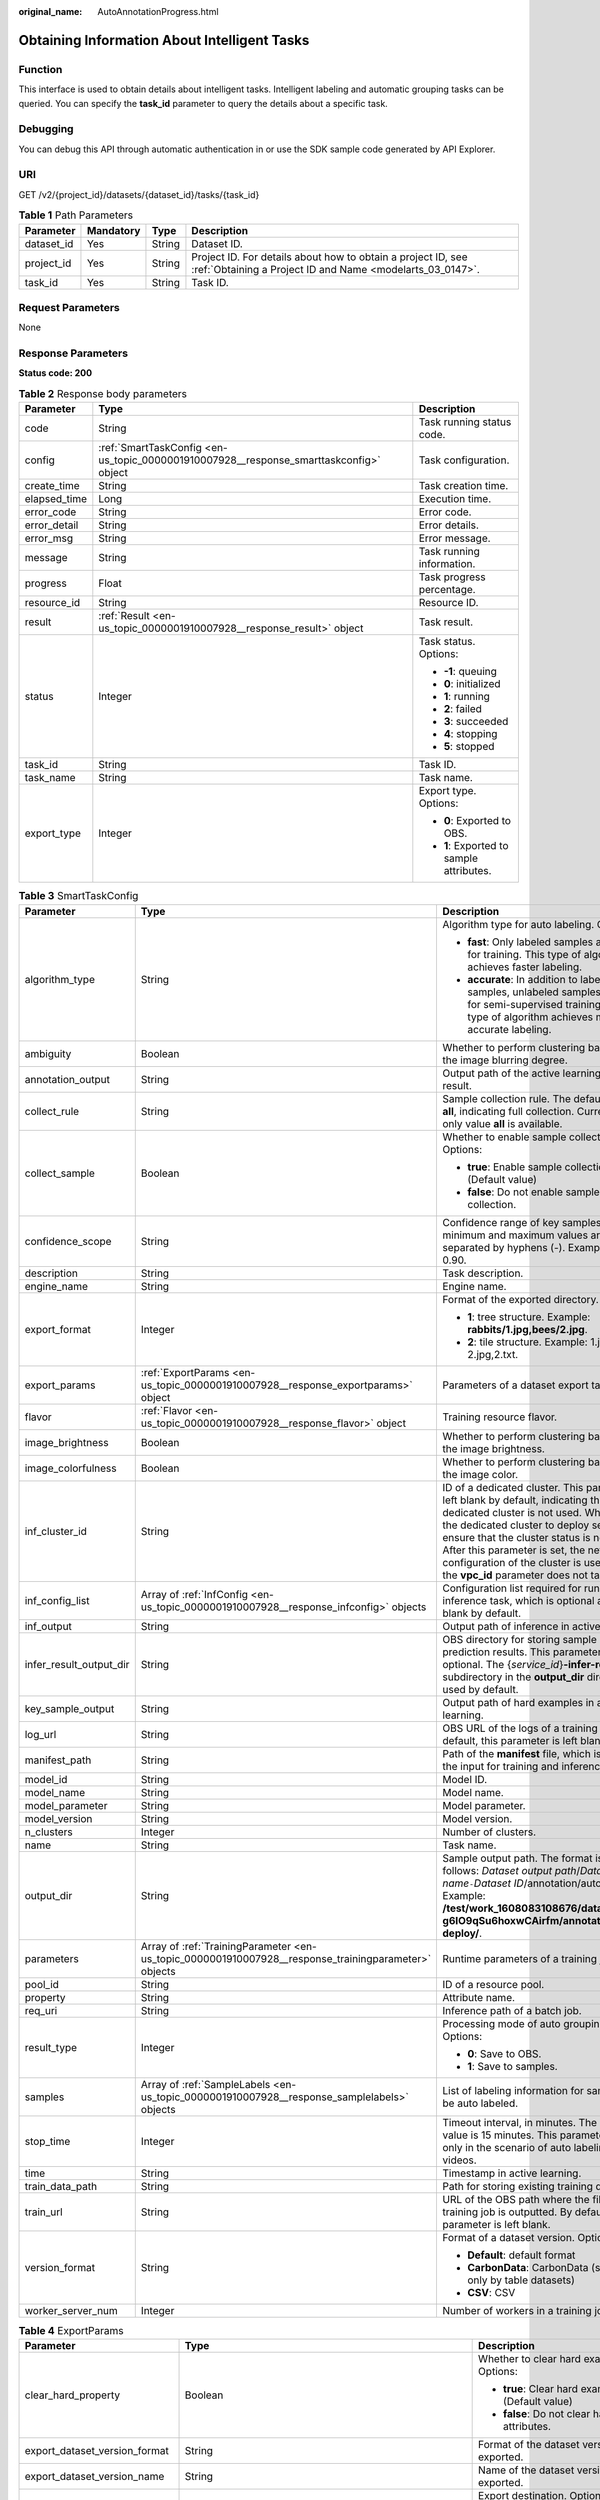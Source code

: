 :original_name: AutoAnnotationProgress.html

.. _AutoAnnotationProgress:

Obtaining Information About Intelligent Tasks
=============================================

Function
--------

This interface is used to obtain details about intelligent tasks. Intelligent labeling and automatic grouping tasks can be queried. You can specify the **task_id** parameter to query the details about a specific task.

Debugging
---------

You can debug this API through automatic authentication in or use the SDK sample code generated by API Explorer.

URI
---

GET /v2/{project_id}/datasets/{dataset_id}/tasks/{task_id}

.. table:: **Table 1** Path Parameters

   +------------+-----------+--------+---------------------------------------------------------------------------------------------------------------------------+
   | Parameter  | Mandatory | Type   | Description                                                                                                               |
   +============+===========+========+===========================================================================================================================+
   | dataset_id | Yes       | String | Dataset ID.                                                                                                               |
   +------------+-----------+--------+---------------------------------------------------------------------------------------------------------------------------+
   | project_id | Yes       | String | Project ID. For details about how to obtain a project ID, see :ref:`Obtaining a Project ID and Name <modelarts_03_0147>`. |
   +------------+-----------+--------+---------------------------------------------------------------------------------------------------------------------------+
   | task_id    | Yes       | String | Task ID.                                                                                                                  |
   +------------+-----------+--------+---------------------------------------------------------------------------------------------------------------------------+

Request Parameters
------------------

None

Response Parameters
-------------------

**Status code: 200**

.. table:: **Table 2** Response body parameters

   +-----------------------+----------------------------------------------------------------------------------------+------------------------------------------+
   | Parameter             | Type                                                                                   | Description                              |
   +=======================+========================================================================================+==========================================+
   | code                  | String                                                                                 | Task running status code.                |
   +-----------------------+----------------------------------------------------------------------------------------+------------------------------------------+
   | config                | :ref:`SmartTaskConfig <en-us_topic_0000001910007928__response_smarttaskconfig>` object | Task configuration.                      |
   +-----------------------+----------------------------------------------------------------------------------------+------------------------------------------+
   | create_time           | String                                                                                 | Task creation time.                      |
   +-----------------------+----------------------------------------------------------------------------------------+------------------------------------------+
   | elapsed_time          | Long                                                                                   | Execution time.                          |
   +-----------------------+----------------------------------------------------------------------------------------+------------------------------------------+
   | error_code            | String                                                                                 | Error code.                              |
   +-----------------------+----------------------------------------------------------------------------------------+------------------------------------------+
   | error_detail          | String                                                                                 | Error details.                           |
   +-----------------------+----------------------------------------------------------------------------------------+------------------------------------------+
   | error_msg             | String                                                                                 | Error message.                           |
   +-----------------------+----------------------------------------------------------------------------------------+------------------------------------------+
   | message               | String                                                                                 | Task running information.                |
   +-----------------------+----------------------------------------------------------------------------------------+------------------------------------------+
   | progress              | Float                                                                                  | Task progress percentage.                |
   +-----------------------+----------------------------------------------------------------------------------------+------------------------------------------+
   | resource_id           | String                                                                                 | Resource ID.                             |
   +-----------------------+----------------------------------------------------------------------------------------+------------------------------------------+
   | result                | :ref:`Result <en-us_topic_0000001910007928__response_result>` object                   | Task result.                             |
   +-----------------------+----------------------------------------------------------------------------------------+------------------------------------------+
   | status                | Integer                                                                                | Task status. Options:                    |
   |                       |                                                                                        |                                          |
   |                       |                                                                                        | -  **-1**: queuing                       |
   |                       |                                                                                        |                                          |
   |                       |                                                                                        | -  **0**: initialized                    |
   |                       |                                                                                        |                                          |
   |                       |                                                                                        | -  **1**: running                        |
   |                       |                                                                                        |                                          |
   |                       |                                                                                        | -  **2**: failed                         |
   |                       |                                                                                        |                                          |
   |                       |                                                                                        | -  **3**: succeeded                      |
   |                       |                                                                                        |                                          |
   |                       |                                                                                        | -  **4**: stopping                       |
   |                       |                                                                                        |                                          |
   |                       |                                                                                        | -  **5**: stopped                        |
   +-----------------------+----------------------------------------------------------------------------------------+------------------------------------------+
   | task_id               | String                                                                                 | Task ID.                                 |
   +-----------------------+----------------------------------------------------------------------------------------+------------------------------------------+
   | task_name             | String                                                                                 | Task name.                               |
   +-----------------------+----------------------------------------------------------------------------------------+------------------------------------------+
   | export_type           | Integer                                                                                | Export type. Options:                    |
   |                       |                                                                                        |                                          |
   |                       |                                                                                        | -  **0**: Exported to OBS.               |
   |                       |                                                                                        |                                          |
   |                       |                                                                                        | -  **1**: Exported to sample attributes. |
   +-----------------------+----------------------------------------------------------------------------------------+------------------------------------------+

.. _en-us_topic_0000001910007928__response_smarttaskconfig:

.. table:: **Table 3** SmartTaskConfig

   +-------------------------+------------------------------------------------------------------------------------------------------+-------------------------------------------------------------------------------------------------------------------------------------------------------------------------------------------------------------------------------------------------------------------------------------------------------------------------------------------------------+
   | Parameter               | Type                                                                                                 | Description                                                                                                                                                                                                                                                                                                                                           |
   +=========================+======================================================================================================+=======================================================================================================================================================================================================================================================================================================================================================+
   | algorithm_type          | String                                                                                               | Algorithm type for auto labeling. Options:                                                                                                                                                                                                                                                                                                            |
   |                         |                                                                                                      |                                                                                                                                                                                                                                                                                                                                                       |
   |                         |                                                                                                      | -  **fast**: Only labeled samples are used for training. This type of algorithm achieves faster labeling.                                                                                                                                                                                                                                             |
   |                         |                                                                                                      |                                                                                                                                                                                                                                                                                                                                                       |
   |                         |                                                                                                      | -  **accurate**: In addition to labeled samples, unlabeled samples are used for semi-supervised training. This type of algorithm achieves more accurate labeling.                                                                                                                                                                                     |
   +-------------------------+------------------------------------------------------------------------------------------------------+-------------------------------------------------------------------------------------------------------------------------------------------------------------------------------------------------------------------------------------------------------------------------------------------------------------------------------------------------------+
   | ambiguity               | Boolean                                                                                              | Whether to perform clustering based on the image blurring degree.                                                                                                                                                                                                                                                                                     |
   +-------------------------+------------------------------------------------------------------------------------------------------+-------------------------------------------------------------------------------------------------------------------------------------------------------------------------------------------------------------------------------------------------------------------------------------------------------------------------------------------------------+
   | annotation_output       | String                                                                                               | Output path of the active learning labeling result.                                                                                                                                                                                                                                                                                                   |
   +-------------------------+------------------------------------------------------------------------------------------------------+-------------------------------------------------------------------------------------------------------------------------------------------------------------------------------------------------------------------------------------------------------------------------------------------------------------------------------------------------------+
   | collect_rule            | String                                                                                               | Sample collection rule. The default value is **all**, indicating full collection. Currently, only value **all** is available.                                                                                                                                                                                                                         |
   +-------------------------+------------------------------------------------------------------------------------------------------+-------------------------------------------------------------------------------------------------------------------------------------------------------------------------------------------------------------------------------------------------------------------------------------------------------------------------------------------------------+
   | collect_sample          | Boolean                                                                                              | Whether to enable sample collection. Options:                                                                                                                                                                                                                                                                                                         |
   |                         |                                                                                                      |                                                                                                                                                                                                                                                                                                                                                       |
   |                         |                                                                                                      | -  **true**: Enable sample collection. (Default value)                                                                                                                                                                                                                                                                                                |
   |                         |                                                                                                      |                                                                                                                                                                                                                                                                                                                                                       |
   |                         |                                                                                                      | -  **false**: Do not enable sample collection.                                                                                                                                                                                                                                                                                                        |
   +-------------------------+------------------------------------------------------------------------------------------------------+-------------------------------------------------------------------------------------------------------------------------------------------------------------------------------------------------------------------------------------------------------------------------------------------------------------------------------------------------------+
   | confidence_scope        | String                                                                                               | Confidence range of key samples. The minimum and maximum values are separated by hyphens (-). Example: 0.10-0.90.                                                                                                                                                                                                                                     |
   +-------------------------+------------------------------------------------------------------------------------------------------+-------------------------------------------------------------------------------------------------------------------------------------------------------------------------------------------------------------------------------------------------------------------------------------------------------------------------------------------------------+
   | description             | String                                                                                               | Task description.                                                                                                                                                                                                                                                                                                                                     |
   +-------------------------+------------------------------------------------------------------------------------------------------+-------------------------------------------------------------------------------------------------------------------------------------------------------------------------------------------------------------------------------------------------------------------------------------------------------------------------------------------------------+
   | engine_name             | String                                                                                               | Engine name.                                                                                                                                                                                                                                                                                                                                          |
   +-------------------------+------------------------------------------------------------------------------------------------------+-------------------------------------------------------------------------------------------------------------------------------------------------------------------------------------------------------------------------------------------------------------------------------------------------------------------------------------------------------+
   | export_format           | Integer                                                                                              | Format of the exported directory. Options:                                                                                                                                                                                                                                                                                                            |
   |                         |                                                                                                      |                                                                                                                                                                                                                                                                                                                                                       |
   |                         |                                                                                                      | -  **1**: tree structure. Example: **rabbits/1.jpg,bees/2.jpg**.                                                                                                                                                                                                                                                                                      |
   |                         |                                                                                                      |                                                                                                                                                                                                                                                                                                                                                       |
   |                         |                                                                                                      | -  **2**: tile structure. Example: 1.jpg, 1.txt; 2.jpg,2.txt.                                                                                                                                                                                                                                                                                         |
   +-------------------------+------------------------------------------------------------------------------------------------------+-------------------------------------------------------------------------------------------------------------------------------------------------------------------------------------------------------------------------------------------------------------------------------------------------------------------------------------------------------+
   | export_params           | :ref:`ExportParams <en-us_topic_0000001910007928__response_exportparams>` object                     | Parameters of a dataset export task.                                                                                                                                                                                                                                                                                                                  |
   +-------------------------+------------------------------------------------------------------------------------------------------+-------------------------------------------------------------------------------------------------------------------------------------------------------------------------------------------------------------------------------------------------------------------------------------------------------------------------------------------------------+
   | flavor                  | :ref:`Flavor <en-us_topic_0000001910007928__response_flavor>` object                                 | Training resource flavor.                                                                                                                                                                                                                                                                                                                             |
   +-------------------------+------------------------------------------------------------------------------------------------------+-------------------------------------------------------------------------------------------------------------------------------------------------------------------------------------------------------------------------------------------------------------------------------------------------------------------------------------------------------+
   | image_brightness        | Boolean                                                                                              | Whether to perform clustering based on the image brightness.                                                                                                                                                                                                                                                                                          |
   +-------------------------+------------------------------------------------------------------------------------------------------+-------------------------------------------------------------------------------------------------------------------------------------------------------------------------------------------------------------------------------------------------------------------------------------------------------------------------------------------------------+
   | image_colorfulness      | Boolean                                                                                              | Whether to perform clustering based on the image color.                                                                                                                                                                                                                                                                                               |
   +-------------------------+------------------------------------------------------------------------------------------------------+-------------------------------------------------------------------------------------------------------------------------------------------------------------------------------------------------------------------------------------------------------------------------------------------------------------------------------------------------------+
   | inf_cluster_id          | String                                                                                               | ID of a dedicated cluster. This parameter is left blank by default, indicating that a dedicated cluster is not used. When using the dedicated cluster to deploy services, ensure that the cluster status is normal. After this parameter is set, the network configuration of the cluster is used, and the **vpc_id** parameter does not take effect. |
   +-------------------------+------------------------------------------------------------------------------------------------------+-------------------------------------------------------------------------------------------------------------------------------------------------------------------------------------------------------------------------------------------------------------------------------------------------------------------------------------------------------+
   | inf_config_list         | Array of :ref:`InfConfig <en-us_topic_0000001910007928__response_infconfig>` objects                 | Configuration list required for running an inference task, which is optional and left blank by default.                                                                                                                                                                                                                                               |
   +-------------------------+------------------------------------------------------------------------------------------------------+-------------------------------------------------------------------------------------------------------------------------------------------------------------------------------------------------------------------------------------------------------------------------------------------------------------------------------------------------------+
   | inf_output              | String                                                                                               | Output path of inference in active learning.                                                                                                                                                                                                                                                                                                          |
   +-------------------------+------------------------------------------------------------------------------------------------------+-------------------------------------------------------------------------------------------------------------------------------------------------------------------------------------------------------------------------------------------------------------------------------------------------------------------------------------------------------+
   | infer_result_output_dir | String                                                                                               | OBS directory for storing sample prediction results. This parameter is optional. The {*service_id*}\ **-infer-result** subdirectory in the **output_dir** directory is used by default.                                                                                                                                                               |
   +-------------------------+------------------------------------------------------------------------------------------------------+-------------------------------------------------------------------------------------------------------------------------------------------------------------------------------------------------------------------------------------------------------------------------------------------------------------------------------------------------------+
   | key_sample_output       | String                                                                                               | Output path of hard examples in active learning.                                                                                                                                                                                                                                                                                                      |
   +-------------------------+------------------------------------------------------------------------------------------------------+-------------------------------------------------------------------------------------------------------------------------------------------------------------------------------------------------------------------------------------------------------------------------------------------------------------------------------------------------------+
   | log_url                 | String                                                                                               | OBS URL of the logs of a training job. By default, this parameter is left blank.                                                                                                                                                                                                                                                                      |
   +-------------------------+------------------------------------------------------------------------------------------------------+-------------------------------------------------------------------------------------------------------------------------------------------------------------------------------------------------------------------------------------------------------------------------------------------------------------------------------------------------------+
   | manifest_path           | String                                                                                               | Path of the **manifest** file, which is used as the input for training and inference.                                                                                                                                                                                                                                                                 |
   +-------------------------+------------------------------------------------------------------------------------------------------+-------------------------------------------------------------------------------------------------------------------------------------------------------------------------------------------------------------------------------------------------------------------------------------------------------------------------------------------------------+
   | model_id                | String                                                                                               | Model ID.                                                                                                                                                                                                                                                                                                                                             |
   +-------------------------+------------------------------------------------------------------------------------------------------+-------------------------------------------------------------------------------------------------------------------------------------------------------------------------------------------------------------------------------------------------------------------------------------------------------------------------------------------------------+
   | model_name              | String                                                                                               | Model name.                                                                                                                                                                                                                                                                                                                                           |
   +-------------------------+------------------------------------------------------------------------------------------------------+-------------------------------------------------------------------------------------------------------------------------------------------------------------------------------------------------------------------------------------------------------------------------------------------------------------------------------------------------------+
   | model_parameter         | String                                                                                               | Model parameter.                                                                                                                                                                                                                                                                                                                                      |
   +-------------------------+------------------------------------------------------------------------------------------------------+-------------------------------------------------------------------------------------------------------------------------------------------------------------------------------------------------------------------------------------------------------------------------------------------------------------------------------------------------------+
   | model_version           | String                                                                                               | Model version.                                                                                                                                                                                                                                                                                                                                        |
   +-------------------------+------------------------------------------------------------------------------------------------------+-------------------------------------------------------------------------------------------------------------------------------------------------------------------------------------------------------------------------------------------------------------------------------------------------------------------------------------------------------+
   | n_clusters              | Integer                                                                                              | Number of clusters.                                                                                                                                                                                                                                                                                                                                   |
   +-------------------------+------------------------------------------------------------------------------------------------------+-------------------------------------------------------------------------------------------------------------------------------------------------------------------------------------------------------------------------------------------------------------------------------------------------------------------------------------------------------+
   | name                    | String                                                                                               | Task name.                                                                                                                                                                                                                                                                                                                                            |
   +-------------------------+------------------------------------------------------------------------------------------------------+-------------------------------------------------------------------------------------------------------------------------------------------------------------------------------------------------------------------------------------------------------------------------------------------------------------------------------------------------------+
   | output_dir              | String                                                                                               | Sample output path. The format is as follows: *Dataset output path*/*Dataset name*\ ``-``\ *Dataset ID*/annotation/auto-deploy/. Example: **/test/work_1608083108676/dataset123-g6IO9qSu6hoxwCAirfm/annotation/auto-deploy/**.                                                                                                                        |
   +-------------------------+------------------------------------------------------------------------------------------------------+-------------------------------------------------------------------------------------------------------------------------------------------------------------------------------------------------------------------------------------------------------------------------------------------------------------------------------------------------------+
   | parameters              | Array of :ref:`TrainingParameter <en-us_topic_0000001910007928__response_trainingparameter>` objects | Runtime parameters of a training job                                                                                                                                                                                                                                                                                                                  |
   +-------------------------+------------------------------------------------------------------------------------------------------+-------------------------------------------------------------------------------------------------------------------------------------------------------------------------------------------------------------------------------------------------------------------------------------------------------------------------------------------------------+
   | pool_id                 | String                                                                                               | ID of a resource pool.                                                                                                                                                                                                                                                                                                                                |
   +-------------------------+------------------------------------------------------------------------------------------------------+-------------------------------------------------------------------------------------------------------------------------------------------------------------------------------------------------------------------------------------------------------------------------------------------------------------------------------------------------------+
   | property                | String                                                                                               | Attribute name.                                                                                                                                                                                                                                                                                                                                       |
   +-------------------------+------------------------------------------------------------------------------------------------------+-------------------------------------------------------------------------------------------------------------------------------------------------------------------------------------------------------------------------------------------------------------------------------------------------------------------------------------------------------+
   | req_uri                 | String                                                                                               | Inference path of a batch job.                                                                                                                                                                                                                                                                                                                        |
   +-------------------------+------------------------------------------------------------------------------------------------------+-------------------------------------------------------------------------------------------------------------------------------------------------------------------------------------------------------------------------------------------------------------------------------------------------------------------------------------------------------+
   | result_type             | Integer                                                                                              | Processing mode of auto grouping results. Options:                                                                                                                                                                                                                                                                                                    |
   |                         |                                                                                                      |                                                                                                                                                                                                                                                                                                                                                       |
   |                         |                                                                                                      | -  **0**: Save to OBS.                                                                                                                                                                                                                                                                                                                                |
   |                         |                                                                                                      |                                                                                                                                                                                                                                                                                                                                                       |
   |                         |                                                                                                      | -  **1**: Save to samples.                                                                                                                                                                                                                                                                                                                            |
   +-------------------------+------------------------------------------------------------------------------------------------------+-------------------------------------------------------------------------------------------------------------------------------------------------------------------------------------------------------------------------------------------------------------------------------------------------------------------------------------------------------+
   | samples                 | Array of :ref:`SampleLabels <en-us_topic_0000001910007928__response_samplelabels>` objects           | List of labeling information for samples to be auto labeled.                                                                                                                                                                                                                                                                                          |
   +-------------------------+------------------------------------------------------------------------------------------------------+-------------------------------------------------------------------------------------------------------------------------------------------------------------------------------------------------------------------------------------------------------------------------------------------------------------------------------------------------------+
   | stop_time               | Integer                                                                                              | Timeout interval, in minutes. The default value is 15 minutes. This parameter is used only in the scenario of auto labeling for videos.                                                                                                                                                                                                               |
   +-------------------------+------------------------------------------------------------------------------------------------------+-------------------------------------------------------------------------------------------------------------------------------------------------------------------------------------------------------------------------------------------------------------------------------------------------------------------------------------------------------+
   | time                    | String                                                                                               | Timestamp in active learning.                                                                                                                                                                                                                                                                                                                         |
   +-------------------------+------------------------------------------------------------------------------------------------------+-------------------------------------------------------------------------------------------------------------------------------------------------------------------------------------------------------------------------------------------------------------------------------------------------------------------------------------------------------+
   | train_data_path         | String                                                                                               | Path for storing existing training datasets.                                                                                                                                                                                                                                                                                                          |
   +-------------------------+------------------------------------------------------------------------------------------------------+-------------------------------------------------------------------------------------------------------------------------------------------------------------------------------------------------------------------------------------------------------------------------------------------------------------------------------------------------------+
   | train_url               | String                                                                                               | URL of the OBS path where the file of a training job is outputted. By default, this parameter is left blank.                                                                                                                                                                                                                                          |
   +-------------------------+------------------------------------------------------------------------------------------------------+-------------------------------------------------------------------------------------------------------------------------------------------------------------------------------------------------------------------------------------------------------------------------------------------------------------------------------------------------------+
   | version_format          | String                                                                                               | Format of a dataset version. Options:                                                                                                                                                                                                                                                                                                                 |
   |                         |                                                                                                      |                                                                                                                                                                                                                                                                                                                                                       |
   |                         |                                                                                                      | -  **Default**: default format                                                                                                                                                                                                                                                                                                                        |
   |                         |                                                                                                      |                                                                                                                                                                                                                                                                                                                                                       |
   |                         |                                                                                                      | -  **CarbonData**: CarbonData (supported only by table datasets)                                                                                                                                                                                                                                                                                      |
   |                         |                                                                                                      |                                                                                                                                                                                                                                                                                                                                                       |
   |                         |                                                                                                      | -  **CSV**: CSV                                                                                                                                                                                                                                                                                                                                       |
   +-------------------------+------------------------------------------------------------------------------------------------------+-------------------------------------------------------------------------------------------------------------------------------------------------------------------------------------------------------------------------------------------------------------------------------------------------------------------------------------------------------+
   | worker_server_num       | Integer                                                                                              | Number of workers in a training job.                                                                                                                                                                                                                                                                                                                  |
   +-------------------------+------------------------------------------------------------------------------------------------------+-------------------------------------------------------------------------------------------------------------------------------------------------------------------------------------------------------------------------------------------------------------------------------------------------------------------------------------------------------+

.. _en-us_topic_0000001910007928__response_exportparams:

.. table:: **Table 4** ExportParams

   +-------------------------------+--------------------------------------------------------------------------------------------------+----------------------------------------------------------------------------------------------------------------------------------------------------------------------------+
   | Parameter                     | Type                                                                                             | Description                                                                                                                                                                |
   +===============================+==================================================================================================+============================================================================================================================================================================+
   | clear_hard_property           | Boolean                                                                                          | Whether to clear hard example attributes. Options:                                                                                                                         |
   |                               |                                                                                                  |                                                                                                                                                                            |
   |                               |                                                                                                  | -  **true**: Clear hard example attributes. (Default value)                                                                                                                |
   |                               |                                                                                                  |                                                                                                                                                                            |
   |                               |                                                                                                  | -  **false**: Do not clear hard example attributes.                                                                                                                        |
   +-------------------------------+--------------------------------------------------------------------------------------------------+----------------------------------------------------------------------------------------------------------------------------------------------------------------------------+
   | export_dataset_version_format | String                                                                                           | Format of the dataset version to which data is exported.                                                                                                                   |
   +-------------------------------+--------------------------------------------------------------------------------------------------+----------------------------------------------------------------------------------------------------------------------------------------------------------------------------+
   | export_dataset_version_name   | String                                                                                           | Name of the dataset version to which data is exported.                                                                                                                     |
   +-------------------------------+--------------------------------------------------------------------------------------------------+----------------------------------------------------------------------------------------------------------------------------------------------------------------------------+
   | export_dest                   | String                                                                                           | Export destination. Options:                                                                                                                                               |
   |                               |                                                                                                  |                                                                                                                                                                            |
   |                               |                                                                                                  | -  **DIR**: Export data to OBS. (Default value)                                                                                                                            |
   |                               |                                                                                                  |                                                                                                                                                                            |
   |                               |                                                                                                  | -  **NEW_DATASET**: Export data to a new dataset.                                                                                                                          |
   +-------------------------------+--------------------------------------------------------------------------------------------------+----------------------------------------------------------------------------------------------------------------------------------------------------------------------------+
   | export_new_dataset_name       | String                                                                                           | Name of the new dataset to which data is exported.                                                                                                                         |
   +-------------------------------+--------------------------------------------------------------------------------------------------+----------------------------------------------------------------------------------------------------------------------------------------------------------------------------+
   | export_new_dataset_work_path  | String                                                                                           | Working directory of the new dataset to which data is exported.                                                                                                            |
   +-------------------------------+--------------------------------------------------------------------------------------------------+----------------------------------------------------------------------------------------------------------------------------------------------------------------------------+
   | ratio_sample_usage            | Boolean                                                                                          | Whether to randomly allocate the training set and validation set based on the specified ratio. Options:                                                                    |
   |                               |                                                                                                  |                                                                                                                                                                            |
   |                               |                                                                                                  | -  **true**: Allocate the training set and validation set.                                                                                                                 |
   |                               |                                                                                                  |                                                                                                                                                                            |
   |                               |                                                                                                  | -  **false**: Do not allocate the training set and validation set. (Default value)                                                                                         |
   +-------------------------------+--------------------------------------------------------------------------------------------------+----------------------------------------------------------------------------------------------------------------------------------------------------------------------------+
   | sample_state                  | String                                                                                           | Sample status. Options:                                                                                                                                                    |
   |                               |                                                                                                  |                                                                                                                                                                            |
   |                               |                                                                                                  | -  \__ALL__: labeled                                                                                                                                                       |
   |                               |                                                                                                  |                                                                                                                                                                            |
   |                               |                                                                                                  | -  \__NONE__: unlabeled                                                                                                                                                    |
   |                               |                                                                                                  |                                                                                                                                                                            |
   |                               |                                                                                                  | -  \__UNCHECK__: to be checked                                                                                                                                             |
   |                               |                                                                                                  |                                                                                                                                                                            |
   |                               |                                                                                                  | -  \__ACCEPTED__: accepted                                                                                                                                                 |
   |                               |                                                                                                  |                                                                                                                                                                            |
   |                               |                                                                                                  | -  \__REJECTED__: rejected                                                                                                                                                 |
   |                               |                                                                                                  |                                                                                                                                                                            |
   |                               |                                                                                                  | -  \__UNREVIEWED__: to be reviewed                                                                                                                                         |
   |                               |                                                                                                  |                                                                                                                                                                            |
   |                               |                                                                                                  | -  \__REVIEWED__: reviewed                                                                                                                                                 |
   |                               |                                                                                                  |                                                                                                                                                                            |
   |                               |                                                                                                  | -  \__WORKFORCE_SAMPLED__: reviewed data sampled                                                                                                                           |
   |                               |                                                                                                  |                                                                                                                                                                            |
   |                               |                                                                                                  | -  \__WORKFORCE_SAMPLED_UNCHECK__: samples to be checked                                                                                                                   |
   |                               |                                                                                                  |                                                                                                                                                                            |
   |                               |                                                                                                  | -  \__WORKFORCE_SAMPLED_CHECKED__: samples checked                                                                                                                         |
   |                               |                                                                                                  |                                                                                                                                                                            |
   |                               |                                                                                                  | -  \__WORKFORCE_SAMPLED_ACCEPTED__: samples accepted                                                                                                                       |
   |                               |                                                                                                  |                                                                                                                                                                            |
   |                               |                                                                                                  | -  \__WORKFORCE_SAMPLED_REJECTED__: samples rejected                                                                                                                       |
   |                               |                                                                                                  |                                                                                                                                                                            |
   |                               |                                                                                                  | -  \__AUTO_ANNOTATION__: to be checked                                                                                                                                     |
   +-------------------------------+--------------------------------------------------------------------------------------------------+----------------------------------------------------------------------------------------------------------------------------------------------------------------------------+
   | samples                       | Array of strings                                                                                 | ID list of exported samples.                                                                                                                                               |
   +-------------------------------+--------------------------------------------------------------------------------------------------+----------------------------------------------------------------------------------------------------------------------------------------------------------------------------+
   | search_conditions             | Array of :ref:`SearchCondition <en-us_topic_0000001910007928__response_searchcondition>` objects | Exported search conditions. The relationship between multiple search conditions is OR.                                                                                     |
   +-------------------------------+--------------------------------------------------------------------------------------------------+----------------------------------------------------------------------------------------------------------------------------------------------------------------------------+
   | train_sample_ratio            | String                                                                                           | Split ratio of training set and verification set during specified version release. The default value is **1.00**, indicating that all released versions are training sets. |
   +-------------------------------+--------------------------------------------------------------------------------------------------+----------------------------------------------------------------------------------------------------------------------------------------------------------------------------+

.. _en-us_topic_0000001910007928__response_searchcondition:

.. table:: **Table 5** SearchCondition

   +-----------------------+----------------------------------------------------------------------------------+------------------------------------------------------------------------------------------------------------------------------------------------------------------------------------------------------------------------------------------------------------------+
   | Parameter             | Type                                                                             | Description                                                                                                                                                                                                                                                      |
   +=======================+==================================================================================+==================================================================================================================================================================================================================================================================+
   | coefficient           | String                                                                           | Filter by coefficient of difficulty.                                                                                                                                                                                                                             |
   +-----------------------+----------------------------------------------------------------------------------+------------------------------------------------------------------------------------------------------------------------------------------------------------------------------------------------------------------------------------------------------------------+
   | frame_in_video        | Integer                                                                          | A frame in the video.                                                                                                                                                                                                                                            |
   +-----------------------+----------------------------------------------------------------------------------+------------------------------------------------------------------------------------------------------------------------------------------------------------------------------------------------------------------------------------------------------------------+
   | hard                  | String                                                                           | Whether a sample is a hard sample. Options:                                                                                                                                                                                                                      |
   |                       |                                                                                  |                                                                                                                                                                                                                                                                  |
   |                       |                                                                                  | -  **0**: non-hard sample                                                                                                                                                                                                                                        |
   |                       |                                                                                  |                                                                                                                                                                                                                                                                  |
   |                       |                                                                                  | -  **1**: hard sample                                                                                                                                                                                                                                            |
   +-----------------------+----------------------------------------------------------------------------------+------------------------------------------------------------------------------------------------------------------------------------------------------------------------------------------------------------------------------------------------------------------+
   | import_origin         | String                                                                           | Filter by data source.                                                                                                                                                                                                                                           |
   +-----------------------+----------------------------------------------------------------------------------+------------------------------------------------------------------------------------------------------------------------------------------------------------------------------------------------------------------------------------------------------------------+
   | kvp                   | String                                                                           | CT dosage, filtered by dosage.                                                                                                                                                                                                                                   |
   +-----------------------+----------------------------------------------------------------------------------+------------------------------------------------------------------------------------------------------------------------------------------------------------------------------------------------------------------------------------------------------------------+
   | label_list            | :ref:`SearchLabels <en-us_topic_0000001910007928__response_searchlabels>` object | Label search criteria.                                                                                                                                                                                                                                           |
   +-----------------------+----------------------------------------------------------------------------------+------------------------------------------------------------------------------------------------------------------------------------------------------------------------------------------------------------------------------------------------------------------+
   | labeler               | String                                                                           | Labeler.                                                                                                                                                                                                                                                         |
   +-----------------------+----------------------------------------------------------------------------------+------------------------------------------------------------------------------------------------------------------------------------------------------------------------------------------------------------------------------------------------------------------+
   | metadata              | :ref:`SearchProp <en-us_topic_0000001910007928__response_searchprop>` object     | Search by sample attribute.                                                                                                                                                                                                                                      |
   +-----------------------+----------------------------------------------------------------------------------+------------------------------------------------------------------------------------------------------------------------------------------------------------------------------------------------------------------------------------------------------------------+
   | parent_sample_id      | String                                                                           | Parent sample ID.                                                                                                                                                                                                                                                |
   +-----------------------+----------------------------------------------------------------------------------+------------------------------------------------------------------------------------------------------------------------------------------------------------------------------------------------------------------------------------------------------------------+
   | sample_dir            | String                                                                           | Directory where data samples are stored (the directory must end with a slash (/)). Only samples in the specified directory are searched for. Recursive search of directories is not supported.                                                                   |
   +-----------------------+----------------------------------------------------------------------------------+------------------------------------------------------------------------------------------------------------------------------------------------------------------------------------------------------------------------------------------------------------------+
   | sample_name           | String                                                                           | Search by sample name, including the file name extension.                                                                                                                                                                                                        |
   +-----------------------+----------------------------------------------------------------------------------+------------------------------------------------------------------------------------------------------------------------------------------------------------------------------------------------------------------------------------------------------------------+
   | sample_time           | String                                                                           | When a sample is added to the dataset, an index is created based on the last modification time (accurate to day) of the sample on OBS. You can search for the sample based on the time. Options:                                                                 |
   |                       |                                                                                  |                                                                                                                                                                                                                                                                  |
   |                       |                                                                                  | -  **month**: Search for samples added from 30 days ago to the current day.                                                                                                                                                                                      |
   |                       |                                                                                  |                                                                                                                                                                                                                                                                  |
   |                       |                                                                                  | -  **day**: Search for samples added from yesterday (one day ago) to the current day.                                                                                                                                                                            |
   |                       |                                                                                  |                                                                                                                                                                                                                                                                  |
   |                       |                                                                                  | -  **yyyyMMdd-yyyyMMdd**: Search for samples added in a specified period (at most 30 days), in the format of **Start date-End date**. For example, **20190901-2019091501** indicates that samples generated from September 1 to September 15, 2019 are searched. |
   +-----------------------+----------------------------------------------------------------------------------+------------------------------------------------------------------------------------------------------------------------------------------------------------------------------------------------------------------------------------------------------------------+
   | score                 | String                                                                           | Search by confidence.                                                                                                                                                                                                                                            |
   +-----------------------+----------------------------------------------------------------------------------+------------------------------------------------------------------------------------------------------------------------------------------------------------------------------------------------------------------------------------------------------------------+
   | slice_thickness       | String                                                                           | DICOM layer thickness. Samples are filtered by layer thickness.                                                                                                                                                                                                  |
   +-----------------------+----------------------------------------------------------------------------------+------------------------------------------------------------------------------------------------------------------------------------------------------------------------------------------------------------------------------------------------------------------+
   | study_date            | String                                                                           | DICOM scanning time.                                                                                                                                                                                                                                             |
   +-----------------------+----------------------------------------------------------------------------------+------------------------------------------------------------------------------------------------------------------------------------------------------------------------------------------------------------------------------------------------------------------+
   | time_in_video         | String                                                                           | A time point in the video.                                                                                                                                                                                                                                       |
   +-----------------------+----------------------------------------------------------------------------------+------------------------------------------------------------------------------------------------------------------------------------------------------------------------------------------------------------------------------------------------------------------+

.. _en-us_topic_0000001910007928__response_searchlabels:

.. table:: **Table 6** SearchLabels

   +-----------------------+------------------------------------------------------------------------------------------+-------------------------------------------------------------------------------------------------------------------------------------------+
   | Parameter             | Type                                                                                     | Description                                                                                                                               |
   +=======================+==========================================================================================+===========================================================================================================================================+
   | labels                | Array of :ref:`SearchLabel <en-us_topic_0000001910007928__response_searchlabel>` objects | List of label search criteria.                                                                                                            |
   +-----------------------+------------------------------------------------------------------------------------------+-------------------------------------------------------------------------------------------------------------------------------------------+
   | op                    | String                                                                                   | If you want to search for multiple labels, **op** must be specified. If you search for only one label, **op** can be left blank. Options: |
   |                       |                                                                                          |                                                                                                                                           |
   |                       |                                                                                          | -  **OR**: OR operation                                                                                                                   |
   |                       |                                                                                          |                                                                                                                                           |
   |                       |                                                                                          | -  **AND**: AND operation                                                                                                                 |
   +-----------------------+------------------------------------------------------------------------------------------+-------------------------------------------------------------------------------------------------------------------------------------------+

.. _en-us_topic_0000001910007928__response_searchlabel:

.. table:: **Table 7** SearchLabel

   +-----------------------+---------------------------+----------------------------------------------------------------------------------------------------------------------------------------------------------------------------------------------------------------------------------------------------------------------------------------+
   | Parameter             | Type                      | Description                                                                                                                                                                                                                                                                            |
   +=======================+===========================+========================================================================================================================================================================================================================================================================================+
   | name                  | String                    | Label name.                                                                                                                                                                                                                                                                            |
   +-----------------------+---------------------------+----------------------------------------------------------------------------------------------------------------------------------------------------------------------------------------------------------------------------------------------------------------------------------------+
   | op                    | String                    | Operation type between multiple attributes. Options:                                                                                                                                                                                                                                   |
   |                       |                           |                                                                                                                                                                                                                                                                                        |
   |                       |                           | -  **OR**: OR operation                                                                                                                                                                                                                                                                |
   |                       |                           |                                                                                                                                                                                                                                                                                        |
   |                       |                           | -  **AND**: AND operation                                                                                                                                                                                                                                                              |
   +-----------------------+---------------------------+----------------------------------------------------------------------------------------------------------------------------------------------------------------------------------------------------------------------------------------------------------------------------------------+
   | property              | Map<String,Array<String>> | Label attribute, which is in the Object format and stores any key-value pairs. **key** indicates the attribute name, and **value** indicates the value list. If **value** is **null**, the search is not performed by value. Otherwise, the search value can be any value in the list. |
   +-----------------------+---------------------------+----------------------------------------------------------------------------------------------------------------------------------------------------------------------------------------------------------------------------------------------------------------------------------------+
   | type                  | Integer                   | Label type. Options:                                                                                                                                                                                                                                                                   |
   |                       |                           |                                                                                                                                                                                                                                                                                        |
   |                       |                           | -  **0**: image classification                                                                                                                                                                                                                                                         |
   |                       |                           |                                                                                                                                                                                                                                                                                        |
   |                       |                           | -  **1**: object detection                                                                                                                                                                                                                                                             |
   |                       |                           |                                                                                                                                                                                                                                                                                        |
   |                       |                           | -  **3**: image segmentation                                                                                                                                                                                                                                                           |
   |                       |                           |                                                                                                                                                                                                                                                                                        |
   |                       |                           | -  **100**: text classification                                                                                                                                                                                                                                                        |
   |                       |                           |                                                                                                                                                                                                                                                                                        |
   |                       |                           | -  **101**: named entity recognition                                                                                                                                                                                                                                                   |
   |                       |                           |                                                                                                                                                                                                                                                                                        |
   |                       |                           | -  **102**: text triplet relationship                                                                                                                                                                                                                                                  |
   |                       |                           |                                                                                                                                                                                                                                                                                        |
   |                       |                           | -  **103**: text triplet entity                                                                                                                                                                                                                                                        |
   |                       |                           |                                                                                                                                                                                                                                                                                        |
   |                       |                           | -  **200**: sound classification                                                                                                                                                                                                                                                       |
   |                       |                           |                                                                                                                                                                                                                                                                                        |
   |                       |                           | -  **201**: speech content                                                                                                                                                                                                                                                             |
   |                       |                           |                                                                                                                                                                                                                                                                                        |
   |                       |                           | -  **202**: speech paragraph labeling                                                                                                                                                                                                                                                  |
   |                       |                           |                                                                                                                                                                                                                                                                                        |
   |                       |                           | -  **600**: video labeling                                                                                                                                                                                                                                                             |
   +-----------------------+---------------------------+----------------------------------------------------------------------------------------------------------------------------------------------------------------------------------------------------------------------------------------------------------------------------------------+

.. _en-us_topic_0000001910007928__response_searchprop:

.. table:: **Table 8** SearchProp

   +-----------------------+---------------------------+-----------------------------------------------------------------------+
   | Parameter             | Type                      | Description                                                           |
   +=======================+===========================+=======================================================================+
   | op                    | String                    | Relationship between attribute values. Options:                       |
   |                       |                           |                                                                       |
   |                       |                           | -  **AND**: AND relationship                                          |
   |                       |                           |                                                                       |
   |                       |                           | -  **OR**: OR relationship                                            |
   +-----------------------+---------------------------+-----------------------------------------------------------------------+
   | props                 | Map<String,Array<String>> | Search criteria of an attribute. Multiple search criteria can be set. |
   +-----------------------+---------------------------+-----------------------------------------------------------------------+

.. _en-us_topic_0000001910007928__response_flavor:

.. table:: **Table 9** Flavor

   +-----------+--------+------------------------------------------------------------------------------+
   | Parameter | Type   | Description                                                                  |
   +===========+========+==============================================================================+
   | code      | String | Attribute code of a resource specification, which is used for task creating. |
   +-----------+--------+------------------------------------------------------------------------------+

.. _en-us_topic_0000001910007928__response_infconfig:

.. table:: **Table 10** InfConfig

   +----------------+--------------------+--------------------------------------------------------------------------------------------------------------------------------------------------------------------------------------------------------------+
   | Parameter      | Type               | Description                                                                                                                                                                                                  |
   +================+====================+==============================================================================================================================================================================================================+
   | envs           | Map<String,String> | (Optional) Environment variable key-value pair required for running a model. By default, this parameter is left blank. To ensure data security, do not enter sensitive information in environment variables. |
   +----------------+--------------------+--------------------------------------------------------------------------------------------------------------------------------------------------------------------------------------------------------------+
   | instance_count | Integer            | Instance number of model deployment, that is, the number of compute nodes.                                                                                                                                   |
   +----------------+--------------------+--------------------------------------------------------------------------------------------------------------------------------------------------------------------------------------------------------------+
   | model_id       | String             | Model ID.                                                                                                                                                                                                    |
   +----------------+--------------------+--------------------------------------------------------------------------------------------------------------------------------------------------------------------------------------------------------------+
   | specification  | String             | Resource specifications of real-time services. For details, see :ref:`Deploying Services <createservice>`.                                                                                                   |
   +----------------+--------------------+--------------------------------------------------------------------------------------------------------------------------------------------------------------------------------------------------------------+
   | weight         | Integer            | Traffic weight allocated to a model. This parameter is mandatory only when **infer_type** is set to **real-time**. The sum of the weights must be **100**.                                                   |
   +----------------+--------------------+--------------------------------------------------------------------------------------------------------------------------------------------------------------------------------------------------------------+

.. _en-us_topic_0000001910007928__response_trainingparameter:

.. table:: **Table 11** TrainingParameter

   ========= ====== ================
   Parameter Type   Description
   ========= ====== ================
   label     String Parameter name.
   value     String Parameter value.
   ========= ====== ================

.. _en-us_topic_0000001910007928__response_result:

.. table:: **Table 12** Result

   +--------------------------+------------------------------------------------------------------------------------------------+---------------------------------------------------------------------------------------------------------------------------------+
   | Parameter                | Type                                                                                           | Description                                                                                                                     |
   +==========================+================================================================================================+=================================================================================================================================+
   | annotated_sample_count   | Integer                                                                                        | Number of labeled samples.                                                                                                      |
   +--------------------------+------------------------------------------------------------------------------------------------+---------------------------------------------------------------------------------------------------------------------------------+
   | confidence_scope         | String                                                                                         | Confidence range.                                                                                                               |
   +--------------------------+------------------------------------------------------------------------------------------------+---------------------------------------------------------------------------------------------------------------------------------+
   | dataset_name             | String                                                                                         | Dataset name.                                                                                                                   |
   +--------------------------+------------------------------------------------------------------------------------------------+---------------------------------------------------------------------------------------------------------------------------------+
   | dataset_type             | String                                                                                         | Dataset type. Options:                                                                                                          |
   |                          |                                                                                                |                                                                                                                                 |
   |                          |                                                                                                | -  **0**: image classification                                                                                                  |
   |                          |                                                                                                |                                                                                                                                 |
   |                          |                                                                                                | -  **1**: object detection                                                                                                      |
   |                          |                                                                                                |                                                                                                                                 |
   |                          |                                                                                                | -  **3**: image segmentation                                                                                                    |
   |                          |                                                                                                |                                                                                                                                 |
   |                          |                                                                                                | -  **100**: text classification                                                                                                 |
   |                          |                                                                                                |                                                                                                                                 |
   |                          |                                                                                                | -  **101**: named entity recognition                                                                                            |
   |                          |                                                                                                |                                                                                                                                 |
   |                          |                                                                                                | -  **102**: text triplet                                                                                                        |
   |                          |                                                                                                |                                                                                                                                 |
   |                          |                                                                                                | -  **200**: sound classification                                                                                                |
   |                          |                                                                                                |                                                                                                                                 |
   |                          |                                                                                                | -  **201**: speech content                                                                                                      |
   |                          |                                                                                                |                                                                                                                                 |
   |                          |                                                                                                | -  **202**: speech paragraph labeling                                                                                           |
   |                          |                                                                                                |                                                                                                                                 |
   |                          |                                                                                                | -  **400**: table dataset                                                                                                       |
   |                          |                                                                                                |                                                                                                                                 |
   |                          |                                                                                                | -  **600**: video labeling                                                                                                      |
   |                          |                                                                                                |                                                                                                                                 |
   |                          |                                                                                                | -  **900**: custom format                                                                                                       |
   +--------------------------+------------------------------------------------------------------------------------------------+---------------------------------------------------------------------------------------------------------------------------------+
   | description              | String                                                                                         | Description.                                                                                                                    |
   +--------------------------+------------------------------------------------------------------------------------------------+---------------------------------------------------------------------------------------------------------------------------------+
   | dlf_model_job_name       | String                                                                                         | Name of a DLF model inference job.                                                                                              |
   +--------------------------+------------------------------------------------------------------------------------------------+---------------------------------------------------------------------------------------------------------------------------------+
   | dlf_service_job_name     | String                                                                                         | Name of a DLF real-time service job.                                                                                            |
   +--------------------------+------------------------------------------------------------------------------------------------+---------------------------------------------------------------------------------------------------------------------------------+
   | dlf_train_job_name       | String                                                                                         | Name of a DLF training job.                                                                                                     |
   +--------------------------+------------------------------------------------------------------------------------------------+---------------------------------------------------------------------------------------------------------------------------------+
   | events                   | Array of :ref:`Event <en-us_topic_0000001910007928__response_event>` objects                   | Event.                                                                                                                          |
   +--------------------------+------------------------------------------------------------------------------------------------+---------------------------------------------------------------------------------------------------------------------------------+
   | hard_example_path        | String                                                                                         | Path for storing hard examples.                                                                                                 |
   +--------------------------+------------------------------------------------------------------------------------------------+---------------------------------------------------------------------------------------------------------------------------------+
   | hard_select_tasks        | Array of :ref:`HardSelectTask <en-us_topic_0000001910007928__response_hardselecttask>` objects | Selected task list of hard examples.                                                                                            |
   +--------------------------+------------------------------------------------------------------------------------------------+---------------------------------------------------------------------------------------------------------------------------------+
   | manifest_path            | String                                                                                         | Path for storing the **manifest** files.                                                                                        |
   +--------------------------+------------------------------------------------------------------------------------------------+---------------------------------------------------------------------------------------------------------------------------------+
   | model_id                 | String                                                                                         | Model ID.                                                                                                                       |
   +--------------------------+------------------------------------------------------------------------------------------------+---------------------------------------------------------------------------------------------------------------------------------+
   | model_name               | String                                                                                         | Model name.                                                                                                                     |
   +--------------------------+------------------------------------------------------------------------------------------------+---------------------------------------------------------------------------------------------------------------------------------+
   | model_version            | String                                                                                         | Model version.                                                                                                                  |
   +--------------------------+------------------------------------------------------------------------------------------------+---------------------------------------------------------------------------------------------------------------------------------+
   | samples                  | Array of :ref:`SampleLabels <en-us_topic_0000001910007928__response_samplelabels>` objects     | Inference result of the real-time video service.                                                                                |
   +--------------------------+------------------------------------------------------------------------------------------------+---------------------------------------------------------------------------------------------------------------------------------+
   | service_id               | String                                                                                         | ID of a real-time service.                                                                                                      |
   +--------------------------+------------------------------------------------------------------------------------------------+---------------------------------------------------------------------------------------------------------------------------------+
   | service_name             | String                                                                                         | Name of a real-time service.                                                                                                    |
   +--------------------------+------------------------------------------------------------------------------------------------+---------------------------------------------------------------------------------------------------------------------------------+
   | service_resource         | String                                                                                         | ID of the real-time service bound to a user.                                                                                    |
   +--------------------------+------------------------------------------------------------------------------------------------+---------------------------------------------------------------------------------------------------------------------------------+
   | total_sample_count       | Integer                                                                                        | Total number of samples.                                                                                                        |
   +--------------------------+------------------------------------------------------------------------------------------------+---------------------------------------------------------------------------------------------------------------------------------+
   | train_data_path          | String                                                                                         | Path for storing training data.                                                                                                 |
   +--------------------------+------------------------------------------------------------------------------------------------+---------------------------------------------------------------------------------------------------------------------------------+
   | train_job_id             | String                                                                                         | ID of a training job.                                                                                                           |
   +--------------------------+------------------------------------------------------------------------------------------------+---------------------------------------------------------------------------------------------------------------------------------+
   | train_job_name           | String                                                                                         | Name of a training job.                                                                                                         |
   +--------------------------+------------------------------------------------------------------------------------------------+---------------------------------------------------------------------------------------------------------------------------------+
   | unconfirmed_sample_count | Integer                                                                                        | Number of samples to be confirmed.                                                                                              |
   +--------------------------+------------------------------------------------------------------------------------------------+---------------------------------------------------------------------------------------------------------------------------------+
   | version_id               | String                                                                                         | Dataset version ID.                                                                                                             |
   +--------------------------+------------------------------------------------------------------------------------------------+---------------------------------------------------------------------------------------------------------------------------------+
   | version_name             | String                                                                                         | Dataset version name.                                                                                                           |
   +--------------------------+------------------------------------------------------------------------------------------------+---------------------------------------------------------------------------------------------------------------------------------+
   | workspace_id             | String                                                                                         | Workspace ID. If no workspace is created, the default value is **0**. If a workspace is created and used, use the actual value. |
   +--------------------------+------------------------------------------------------------------------------------------------+---------------------------------------------------------------------------------------------------------------------------------+

.. _en-us_topic_0000001910007928__response_event:

.. table:: **Table 13** Event

   +-----------------------+------------------------------------------------------------------------------+--------------------------------+
   | Parameter             | Type                                                                         | Description                    |
   +=======================+==============================================================================+================================+
   | create_time           | Long                                                                         | Time when an event is created. |
   +-----------------------+------------------------------------------------------------------------------+--------------------------------+
   | description           | String                                                                       | Description.                   |
   +-----------------------+------------------------------------------------------------------------------+--------------------------------+
   | elapsed_time          | Long                                                                         | Time when an event is executed |
   +-----------------------+------------------------------------------------------------------------------+--------------------------------+
   | error_code            | String                                                                       | Error code.                    |
   +-----------------------+------------------------------------------------------------------------------+--------------------------------+
   | error_message         | String                                                                       | Error message.                 |
   +-----------------------+------------------------------------------------------------------------------+--------------------------------+
   | events                | Array of :ref:`Event <en-us_topic_0000001910007928__response_event>` objects | Subevent list.                 |
   +-----------------------+------------------------------------------------------------------------------+--------------------------------+
   | level                 | Integer                                                                      | Event severity.                |
   +-----------------------+------------------------------------------------------------------------------+--------------------------------+
   | name                  | String                                                                       | Event name.                    |
   +-----------------------+------------------------------------------------------------------------------+--------------------------------+
   | ordinal               | Integer                                                                      | Sequence number.               |
   +-----------------------+------------------------------------------------------------------------------+--------------------------------+
   | parent_name           | String                                                                       | Parent event name.             |
   +-----------------------+------------------------------------------------------------------------------+--------------------------------+
   | status                | String                                                                       | Status. Options:               |
   |                       |                                                                              |                                |
   |                       |                                                                              | -  **waiting**: waiting        |
   |                       |                                                                              |                                |
   |                       |                                                                              | -  **running**: running        |
   |                       |                                                                              |                                |
   |                       |                                                                              | -  **failed**: failed          |
   |                       |                                                                              |                                |
   |                       |                                                                              | -  **success**: successful     |
   +-----------------------+------------------------------------------------------------------------------+--------------------------------+

.. _en-us_topic_0000001910007928__response_hardselecttask:

.. table:: **Table 14** HardSelectTask

   =================== ====== ====================================
   Parameter           Type   Description
   =================== ====== ====================================
   create_at           Long   Creation time.
   dataset_id          String Dataset ID.
   dataset_name        String Dataset name.
   hard_select_task_id String ID of a hard example filtering task.
   task_status         String Task status.
   time                Long   Execution time.
   update_at           Long   Update time.
   =================== ====== ====================================

.. _en-us_topic_0000001910007928__response_samplelabels:

.. table:: **Table 15** SampleLabels

   +-----------------------+------------------------------------------------------------------------------------------+------------------------------------------------------------------------------------+
   | Parameter             | Type                                                                                     | Description                                                                        |
   +=======================+==========================================================================================+====================================================================================+
   | labels                | Array of :ref:`SampleLabel <en-us_topic_0000001910007928__response_samplelabel>` objects | Sample label list. If this parameter is left blank, all sample labels are deleted. |
   +-----------------------+------------------------------------------------------------------------------------------+------------------------------------------------------------------------------------+
   | metadata              | :ref:`SampleMetadata <en-us_topic_0000001910007928__response_samplemetadata>` object     | Key-value pair of the sample **metadata** attribute.                               |
   +-----------------------+------------------------------------------------------------------------------------------+------------------------------------------------------------------------------------+
   | sample_id             | String                                                                                   | Sample ID.                                                                         |
   +-----------------------+------------------------------------------------------------------------------------------+------------------------------------------------------------------------------------+
   | sample_type           | Integer                                                                                  | Sample type. Options:                                                              |
   |                       |                                                                                          |                                                                                    |
   |                       |                                                                                          | -  **0**: image                                                                    |
   |                       |                                                                                          |                                                                                    |
   |                       |                                                                                          | -  **1**: text                                                                     |
   |                       |                                                                                          |                                                                                    |
   |                       |                                                                                          | -  **2**: speech                                                                   |
   |                       |                                                                                          |                                                                                    |
   |                       |                                                                                          | -  **4**: table                                                                    |
   |                       |                                                                                          |                                                                                    |
   |                       |                                                                                          | -  **6**: video                                                                    |
   |                       |                                                                                          |                                                                                    |
   |                       |                                                                                          | -  **9**: custom format                                                            |
   +-----------------------+------------------------------------------------------------------------------------------+------------------------------------------------------------------------------------+
   | sample_usage          | String                                                                                   | Sample usage. Options:                                                             |
   |                       |                                                                                          |                                                                                    |
   |                       |                                                                                          | -  **TRAIN**: training                                                             |
   |                       |                                                                                          |                                                                                    |
   |                       |                                                                                          | -  **EVAL**: evaluation                                                            |
   |                       |                                                                                          |                                                                                    |
   |                       |                                                                                          | -  **TEST**: test                                                                  |
   |                       |                                                                                          |                                                                                    |
   |                       |                                                                                          | -  **INFERENCE**: inference                                                        |
   +-----------------------+------------------------------------------------------------------------------------------+------------------------------------------------------------------------------------+
   | source                | String                                                                                   | Source address of sample data.                                                     |
   +-----------------------+------------------------------------------------------------------------------------------+------------------------------------------------------------------------------------+
   | worker_id             | String                                                                                   | ID of a labeling team member.                                                      |
   +-----------------------+------------------------------------------------------------------------------------------+------------------------------------------------------------------------------------+

.. _en-us_topic_0000001910007928__response_samplelabel:

.. table:: **Table 16** SampleLabel

   +-----------------------+------------------------------------------------------------------------------------------------+--------------------------------------------------------------------------------------------------------------------+
   | Parameter             | Type                                                                                           | Description                                                                                                        |
   +=======================+================================================================================================+====================================================================================================================+
   | annotated_by          | String                                                                                         | Video labeling method, which is used to distinguish whether a video is labeled manually or automatically. Options: |
   |                       |                                                                                                |                                                                                                                    |
   |                       |                                                                                                | -  **human**: manual labeling                                                                                      |
   |                       |                                                                                                |                                                                                                                    |
   |                       |                                                                                                | -  **auto**: automatic labeling                                                                                    |
   +-----------------------+------------------------------------------------------------------------------------------------+--------------------------------------------------------------------------------------------------------------------+
   | id                    | String                                                                                         | Label ID.                                                                                                          |
   +-----------------------+------------------------------------------------------------------------------------------------+--------------------------------------------------------------------------------------------------------------------+
   | name                  | String                                                                                         | Label name.                                                                                                        |
   +-----------------------+------------------------------------------------------------------------------------------------+--------------------------------------------------------------------------------------------------------------------+
   | property              | :ref:`SampleLabelProperty <en-us_topic_0000001910007928__response_samplelabelproperty>` object | Attribute key-value pair of the sample label, such as the object shape and shape feature.                          |
   +-----------------------+------------------------------------------------------------------------------------------------+--------------------------------------------------------------------------------------------------------------------+
   | score                 | Float                                                                                          | Confidence.                                                                                                        |
   +-----------------------+------------------------------------------------------------------------------------------------+--------------------------------------------------------------------------------------------------------------------+
   | type                  | Integer                                                                                        | Label type. Options:                                                                                               |
   |                       |                                                                                                |                                                                                                                    |
   |                       |                                                                                                | -  **0**: image classification                                                                                     |
   |                       |                                                                                                |                                                                                                                    |
   |                       |                                                                                                | -  **1**: object detection                                                                                         |
   |                       |                                                                                                |                                                                                                                    |
   |                       |                                                                                                | -  **3**: image segmentation                                                                                       |
   |                       |                                                                                                |                                                                                                                    |
   |                       |                                                                                                | -  **100**: text classification                                                                                    |
   |                       |                                                                                                |                                                                                                                    |
   |                       |                                                                                                | -  **101**: named entity recognition                                                                               |
   |                       |                                                                                                |                                                                                                                    |
   |                       |                                                                                                | -  **102**: text triplet relationship                                                                              |
   |                       |                                                                                                |                                                                                                                    |
   |                       |                                                                                                | -  **103**: text triplet entity                                                                                    |
   |                       |                                                                                                |                                                                                                                    |
   |                       |                                                                                                | -  **200**: sound classification                                                                                   |
   |                       |                                                                                                |                                                                                                                    |
   |                       |                                                                                                | -  **201**: speech content                                                                                         |
   |                       |                                                                                                |                                                                                                                    |
   |                       |                                                                                                | -  **202**: speech paragraph labeling                                                                              |
   |                       |                                                                                                |                                                                                                                    |
   |                       |                                                                                                | -  **600**: video labeling                                                                                         |
   +-----------------------+------------------------------------------------------------------------------------------------+--------------------------------------------------------------------------------------------------------------------+

.. _en-us_topic_0000001910007928__response_samplelabelproperty:

.. table:: **Table 17** SampleLabelProperty

   +-----------------------------+-----------------------+---------------------------------------------------------------------------------------------------------------------------------------------------------------------------------------------------------------------------------------------------------------------------------------------------------------------------------------------------------------------------------------------+
   | Parameter                   | Type                  | Description                                                                                                                                                                                                                                                                                                                                                                                 |
   +=============================+=======================+=============================================================================================================================================================================================================================================================================================================================================================================================+
   | @modelarts:content          | String                | Speech text content, which is a default attribute dedicated to the speech label (including the speech content and speech start and end points).                                                                                                                                                                                                                                             |
   +-----------------------------+-----------------------+---------------------------------------------------------------------------------------------------------------------------------------------------------------------------------------------------------------------------------------------------------------------------------------------------------------------------------------------------------------------------------------------+
   | @modelarts:end_index        | Integer               | End position of the text, which is a default attribute dedicated to the named entity label. The end position does not include the character corresponding to the value of **end_index**. Example:                                                                                                                                                                                           |
   |                             |                       |                                                                                                                                                                                                                                                                                                                                                                                             |
   |                             |                       | -  If the text is "**Barack Hussein Obama II (born August 4, 1961) is an attorney and politician.**", **start_index** and **end_index** of **Barack Hussein Obama II** are **0** and **23**, respectively.                                                                                                                                                                                  |
   |                             |                       |                                                                                                                                                                                                                                                                                                                                                                                             |
   |                             |                       | -  If the text is "**Hope is the thing with feathers**", **start_index** and **end_index** of **Hope** are **0** and **4**, respectively.                                                                                                                                                                                                                                                   |
   +-----------------------------+-----------------------+---------------------------------------------------------------------------------------------------------------------------------------------------------------------------------------------------------------------------------------------------------------------------------------------------------------------------------------------------------------------------------------------+
   | @modelarts:end_time         | String                | Speech end time, which is a default attribute dedicated to the speech start/end point label, in the format of **hh:mm:ss.SSS**. (**hh** indicates hour; **mm** indicates minute; **ss** indicates second; and **SSS** indicates millisecond.)                                                                                                                                               |
   +-----------------------------+-----------------------+---------------------------------------------------------------------------------------------------------------------------------------------------------------------------------------------------------------------------------------------------------------------------------------------------------------------------------------------------------------------------------------------+
   | @modelarts:feature          | Object                | Shape feature, which is a default attribute dedicated to the object detection label, with type of **List**. The upper left corner of the image is used as the coordinate origin [0, 0]. Each coordinate point is represented by [x, y], where x indicates the horizontal coordinate and y indicates the vertical coordinate (both x and y are >=0). The format of each shape is as follows: |
   |                             |                       |                                                                                                                                                                                                                                                                                                                                                                                             |
   |                             |                       | -  **bndbox** consists of two points, for example, **[[0,10],[50,95]]**. The upper left vertex of the rectangle is the first point, and the lower right vertex is the second point. That is, the x-coordinate of the first point must be less than the x-coordinate of the second point, and the y-coordinate of the first point must be less than the y-coordinate of the second point.    |
   |                             |                       |                                                                                                                                                                                                                                                                                                                                                                                             |
   |                             |                       | -  **polygon**: consists of multiple points that are connected in sequence to form a polygon, for example, **[[0,100],[50,95],[10,60],[500,400]]**.                                                                                                                                                                                                                                         |
   |                             |                       |                                                                                                                                                                                                                                                                                                                                                                                             |
   |                             |                       | -  **circle**: consists of the center and radius, for example, **[[100,100],[50]]**.                                                                                                                                                                                                                                                                                                        |
   |                             |                       |                                                                                                                                                                                                                                                                                                                                                                                             |
   |                             |                       | -  **line**: consists of two points, for example, **[[0,100],[50,95]]**. The first point is the start point, and the second point is the end point.                                                                                                                                                                                                                                         |
   |                             |                       |                                                                                                                                                                                                                                                                                                                                                                                             |
   |                             |                       | -  **dashed**: consists of two points, for example, **[[0,100],[50,95]]**. The first point is the start point, and the second point is the end point.                                                                                                                                                                                                                                       |
   |                             |                       |                                                                                                                                                                                                                                                                                                                                                                                             |
   |                             |                       | -  **point**: consists of one point, for example, **[[0,100]]**.                                                                                                                                                                                                                                                                                                                            |
   |                             |                       |                                                                                                                                                                                                                                                                                                                                                                                             |
   |                             |                       | -  **polyline**: consists of multiple points, for example, **[[0,100],[50,95],[10,60],[500,400]]**.                                                                                                                                                                                                                                                                                         |
   +-----------------------------+-----------------------+---------------------------------------------------------------------------------------------------------------------------------------------------------------------------------------------------------------------------------------------------------------------------------------------------------------------------------------------------------------------------------------------+
   | @modelarts:from             | String                | ID of the head entity in the triplet relationship label, which is a default attribute dedicated to the triplet relationship label.                                                                                                                                                                                                                                                          |
   +-----------------------------+-----------------------+---------------------------------------------------------------------------------------------------------------------------------------------------------------------------------------------------------------------------------------------------------------------------------------------------------------------------------------------------------------------------------------------+
   | @modelarts:hard             | String                | Sample labeled as a hard sample or not, which is a default attribute. Options:                                                                                                                                                                                                                                                                                                              |
   |                             |                       |                                                                                                                                                                                                                                                                                                                                                                                             |
   |                             |                       | -  **0/false**: not a hard example                                                                                                                                                                                                                                                                                                                                                          |
   |                             |                       |                                                                                                                                                                                                                                                                                                                                                                                             |
   |                             |                       | -  **1/true**: hard example                                                                                                                                                                                                                                                                                                                                                                 |
   +-----------------------------+-----------------------+---------------------------------------------------------------------------------------------------------------------------------------------------------------------------------------------------------------------------------------------------------------------------------------------------------------------------------------------------------------------------------------------+
   | @modelarts:hard_coefficient | String                | Coefficient of difficulty of each label level, which is a default attribute. The value range is **[0,1]**.                                                                                                                                                                                                                                                                                  |
   +-----------------------------+-----------------------+---------------------------------------------------------------------------------------------------------------------------------------------------------------------------------------------------------------------------------------------------------------------------------------------------------------------------------------------------------------------------------------------+
   | @modelarts:hard_reasons     | String                | Reasons that the sample is a hard sample, which is a default attribute. Use a hyphen (-) to separate every two hard sample reason IDs, for example, **3-20-21-19**. Options:                                                                                                                                                                                                                |
   |                             |                       |                                                                                                                                                                                                                                                                                                                                                                                             |
   |                             |                       | -  **0**: No target objects are identified.                                                                                                                                                                                                                                                                                                                                                 |
   |                             |                       |                                                                                                                                                                                                                                                                                                                                                                                             |
   |                             |                       | -  **1**: The confidence is low.                                                                                                                                                                                                                                                                                                                                                            |
   |                             |                       |                                                                                                                                                                                                                                                                                                                                                                                             |
   |                             |                       | -  **2**: The clustering result based on the training dataset is inconsistent with the prediction result.                                                                                                                                                                                                                                                                                   |
   |                             |                       |                                                                                                                                                                                                                                                                                                                                                                                             |
   |                             |                       | -  **3**: The prediction result is greatly different from the data of the same type in the training dataset.                                                                                                                                                                                                                                                                                |
   |                             |                       |                                                                                                                                                                                                                                                                                                                                                                                             |
   |                             |                       | -  **4**: The prediction results of multiple consecutive similar images are inconsistent.                                                                                                                                                                                                                                                                                                   |
   |                             |                       |                                                                                                                                                                                                                                                                                                                                                                                             |
   |                             |                       | -  **5**: There is a large offset between the image resolution and the feature distribution of the training dataset.                                                                                                                                                                                                                                                                        |
   |                             |                       |                                                                                                                                                                                                                                                                                                                                                                                             |
   |                             |                       | -  **6**: There is a large offset between the aspect ratio of the image and the feature distribution of the training dataset.                                                                                                                                                                                                                                                               |
   |                             |                       |                                                                                                                                                                                                                                                                                                                                                                                             |
   |                             |                       | -  **7**: There is a large offset between the brightness of the image and the feature distribution of the training dataset.                                                                                                                                                                                                                                                                 |
   |                             |                       |                                                                                                                                                                                                                                                                                                                                                                                             |
   |                             |                       | -  **8**: There is a large offset between the saturation of the image and the feature distribution of the training dataset.                                                                                                                                                                                                                                                                 |
   |                             |                       |                                                                                                                                                                                                                                                                                                                                                                                             |
   |                             |                       | -  **9**: There is a large offset between the color richness of the image and the feature distribution of the training dataset.                                                                                                                                                                                                                                                             |
   |                             |                       |                                                                                                                                                                                                                                                                                                                                                                                             |
   |                             |                       | -  **10**: There is a large offset between the definition of the image and the feature distribution of the training dataset.                                                                                                                                                                                                                                                                |
   |                             |                       |                                                                                                                                                                                                                                                                                                                                                                                             |
   |                             |                       | -  **11**: There is a large offset between the number of frames of the image and the feature distribution of the training dataset.                                                                                                                                                                                                                                                          |
   |                             |                       |                                                                                                                                                                                                                                                                                                                                                                                             |
   |                             |                       | -  **12**: There is a large offset between the standard deviation of area of image frames and the feature distribution of the training dataset.                                                                                                                                                                                                                                             |
   |                             |                       |                                                                                                                                                                                                                                                                                                                                                                                             |
   |                             |                       | -  **13**: There is a large offset between the aspect ratio of image frames and the feature distribution of the training dataset.                                                                                                                                                                                                                                                           |
   |                             |                       |                                                                                                                                                                                                                                                                                                                                                                                             |
   |                             |                       | -  **14**: There is a large offset between the area portion of image frames and the feature distribution of the training dataset.                                                                                                                                                                                                                                                           |
   |                             |                       |                                                                                                                                                                                                                                                                                                                                                                                             |
   |                             |                       | -  **15**: There is a large offset between the edge of image frames and the feature distribution of the training dataset.                                                                                                                                                                                                                                                                   |
   |                             |                       |                                                                                                                                                                                                                                                                                                                                                                                             |
   |                             |                       | -  **16**: There is a large offset between the brightness of image frames and the feature distribution of the training dataset.                                                                                                                                                                                                                                                             |
   |                             |                       |                                                                                                                                                                                                                                                                                                                                                                                             |
   |                             |                       | -  **17**: There is a large offset between the definition of image frames and the feature distribution of the training dataset.                                                                                                                                                                                                                                                             |
   |                             |                       |                                                                                                                                                                                                                                                                                                                                                                                             |
   |                             |                       | -  **18**: There is a large offset between the stack of image frames and the feature distribution of the training dataset.                                                                                                                                                                                                                                                                  |
   |                             |                       |                                                                                                                                                                                                                                                                                                                                                                                             |
   |                             |                       | -  **19**: The data enhancement result based on GaussianBlur is inconsistent with the prediction result of the original image.                                                                                                                                                                                                                                                              |
   |                             |                       |                                                                                                                                                                                                                                                                                                                                                                                             |
   |                             |                       | -  **20**: The data enhancement result based on fliplr is inconsistent with the prediction result of the original image.                                                                                                                                                                                                                                                                    |
   |                             |                       |                                                                                                                                                                                                                                                                                                                                                                                             |
   |                             |                       | -  **21**: The data enhancement result based on Crop is inconsistent with the prediction result of the original image.                                                                                                                                                                                                                                                                      |
   |                             |                       |                                                                                                                                                                                                                                                                                                                                                                                             |
   |                             |                       | -  **22**: The data enhancement result based on flipud is inconsistent with the prediction result of the original image.                                                                                                                                                                                                                                                                    |
   |                             |                       |                                                                                                                                                                                                                                                                                                                                                                                             |
   |                             |                       | -  **23**: The data enhancement result based on scale is inconsistent with the prediction result of the original image.                                                                                                                                                                                                                                                                     |
   |                             |                       |                                                                                                                                                                                                                                                                                                                                                                                             |
   |                             |                       | -  **24**: The data enhancement result based on translate is inconsistent with the prediction result of the original image.                                                                                                                                                                                                                                                                 |
   |                             |                       |                                                                                                                                                                                                                                                                                                                                                                                             |
   |                             |                       | -  **25**: The data enhancement result based on shear is inconsistent with the prediction result of the original image.                                                                                                                                                                                                                                                                     |
   |                             |                       |                                                                                                                                                                                                                                                                                                                                                                                             |
   |                             |                       | -  **26**: The data enhancement result based on superpixels is inconsistent with the prediction result of the original image.                                                                                                                                                                                                                                                               |
   |                             |                       |                                                                                                                                                                                                                                                                                                                                                                                             |
   |                             |                       | -  **27**: The data enhancement result based on sharpen is inconsistent with the prediction result of the original image.                                                                                                                                                                                                                                                                   |
   |                             |                       |                                                                                                                                                                                                                                                                                                                                                                                             |
   |                             |                       | -  **28**: The data enhancement result based on add is inconsistent with the prediction result of the original image.                                                                                                                                                                                                                                                                       |
   |                             |                       |                                                                                                                                                                                                                                                                                                                                                                                             |
   |                             |                       | -  **29**: The data enhancement result based on invert is inconsistent with the prediction result of the original image.                                                                                                                                                                                                                                                                    |
   |                             |                       |                                                                                                                                                                                                                                                                                                                                                                                             |
   |                             |                       | -  **30**: The data is predicted to be abnormal.                                                                                                                                                                                                                                                                                                                                            |
   +-----------------------------+-----------------------+---------------------------------------------------------------------------------------------------------------------------------------------------------------------------------------------------------------------------------------------------------------------------------------------------------------------------------------------------------------------------------------------+
   | @modelarts:shape            | String                | Object shape, which is a default attribute dedicated to the object detection label and is left empty by default. Options:                                                                                                                                                                                                                                                                   |
   |                             |                       |                                                                                                                                                                                                                                                                                                                                                                                             |
   |                             |                       | -  **bndbox**: rectangle                                                                                                                                                                                                                                                                                                                                                                    |
   |                             |                       |                                                                                                                                                                                                                                                                                                                                                                                             |
   |                             |                       | -  **polygon**: polygon                                                                                                                                                                                                                                                                                                                                                                     |
   |                             |                       |                                                                                                                                                                                                                                                                                                                                                                                             |
   |                             |                       | -  **circle**: circle                                                                                                                                                                                                                                                                                                                                                                       |
   |                             |                       |                                                                                                                                                                                                                                                                                                                                                                                             |
   |                             |                       | -  **line**: straight line                                                                                                                                                                                                                                                                                                                                                                  |
   |                             |                       |                                                                                                                                                                                                                                                                                                                                                                                             |
   |                             |                       | -  **dashed**: dotted line                                                                                                                                                                                                                                                                                                                                                                  |
   |                             |                       |                                                                                                                                                                                                                                                                                                                                                                                             |
   |                             |                       | -  **point**: point                                                                                                                                                                                                                                                                                                                                                                         |
   |                             |                       |                                                                                                                                                                                                                                                                                                                                                                                             |
   |                             |                       | -  **polyline**: polyline                                                                                                                                                                                                                                                                                                                                                                   |
   +-----------------------------+-----------------------+---------------------------------------------------------------------------------------------------------------------------------------------------------------------------------------------------------------------------------------------------------------------------------------------------------------------------------------------------------------------------------------------+
   | @modelarts:source           | String                | Speech source, which is a default attribute dedicated to the speech start/end point label and can be set to a speaker or narrator.                                                                                                                                                                                                                                                          |
   +-----------------------------+-----------------------+---------------------------------------------------------------------------------------------------------------------------------------------------------------------------------------------------------------------------------------------------------------------------------------------------------------------------------------------------------------------------------------------+
   | @modelarts:start_index      | Integer               | Start position of the text, which is a default attribute dedicated to the named entity label. The start value begins from 0, including the character corresponding to the value of **start_index**.                                                                                                                                                                                         |
   +-----------------------------+-----------------------+---------------------------------------------------------------------------------------------------------------------------------------------------------------------------------------------------------------------------------------------------------------------------------------------------------------------------------------------------------------------------------------------+
   | @modelarts:start_time       | String                | Speech start time, which is a default attribute dedicated to the speech start/end point label, in the format of **hh:mm:ss.SSS**. (**hh** indicates hour; **mm** indicates minute; **ss** indicates second; and **SSS** indicates millisecond.)                                                                                                                                             |
   +-----------------------------+-----------------------+---------------------------------------------------------------------------------------------------------------------------------------------------------------------------------------------------------------------------------------------------------------------------------------------------------------------------------------------------------------------------------------------+
   | @modelarts:to               | String                | ID of the tail entity in the triplet relationship label, which is a default attribute dedicated to the triplet relationship label.                                                                                                                                                                                                                                                          |
   +-----------------------------+-----------------------+---------------------------------------------------------------------------------------------------------------------------------------------------------------------------------------------------------------------------------------------------------------------------------------------------------------------------------------------------------------------------------------------+

.. _en-us_topic_0000001910007928__response_samplemetadata:

.. table:: **Table 18** SampleMetadata

   +-----------------------------+-----------------------+-------------------------------------------------------------------------------------------------------------------------------------------------------------------------------------------------------------------------------------------------------------------------------------------------------------------------------------------------------------------------------------------------------------------------------------------------------------------------------------------------------------+
   | Parameter                   | Type                  | Description                                                                                                                                                                                                                                                                                                                                                                                                                                                                                                 |
   +=============================+=======================+=============================================================================================================================================================================================================================================================================================================================================================================================================================================================================================================+
   | @modelarts:import_origin    | Integer               | Sample source, which is a built-in attribute.                                                                                                                                                                                                                                                                                                                                                                                                                                                               |
   +-----------------------------+-----------------------+-------------------------------------------------------------------------------------------------------------------------------------------------------------------------------------------------------------------------------------------------------------------------------------------------------------------------------------------------------------------------------------------------------------------------------------------------------------------------------------------------------------+
   | @modelarts:hard             | Double                | Whether the sample is labeled as a hard sample, which is a default attribute. Options:                                                                                                                                                                                                                                                                                                                                                                                                                      |
   |                             |                       |                                                                                                                                                                                                                                                                                                                                                                                                                                                                                                             |
   |                             |                       | -  **0**: non-hard sample                                                                                                                                                                                                                                                                                                                                                                                                                                                                                   |
   |                             |                       |                                                                                                                                                                                                                                                                                                                                                                                                                                                                                                             |
   |                             |                       | -  **1**: hard sample                                                                                                                                                                                                                                                                                                                                                                                                                                                                                       |
   +-----------------------------+-----------------------+-------------------------------------------------------------------------------------------------------------------------------------------------------------------------------------------------------------------------------------------------------------------------------------------------------------------------------------------------------------------------------------------------------------------------------------------------------------------------------------------------------------+
   | @modelarts:hard_coefficient | Double                | Coefficient of difficulty of each sample level, which is a default attribute. The value range is **[0,1]**.                                                                                                                                                                                                                                                                                                                                                                                                 |
   +-----------------------------+-----------------------+-------------------------------------------------------------------------------------------------------------------------------------------------------------------------------------------------------------------------------------------------------------------------------------------------------------------------------------------------------------------------------------------------------------------------------------------------------------------------------------------------------------+
   | @modelarts:hard_reasons     | Array of integers     | ID of a hard sample reason, which is a default attribute. Options:                                                                                                                                                                                                                                                                                                                                                                                                                                          |
   |                             |                       |                                                                                                                                                                                                                                                                                                                                                                                                                                                                                                             |
   |                             |                       | -  **0**: No object is identified.                                                                                                                                                                                                                                                                                                                                                                                                                                                                          |
   |                             |                       |                                                                                                                                                                                                                                                                                                                                                                                                                                                                                                             |
   |                             |                       | -  **1**: The confidence is low.                                                                                                                                                                                                                                                                                                                                                                                                                                                                            |
   |                             |                       |                                                                                                                                                                                                                                                                                                                                                                                                                                                                                                             |
   |                             |                       | -  **2**: The clustering result based on the training dataset is inconsistent with the prediction result.                                                                                                                                                                                                                                                                                                                                                                                                   |
   |                             |                       |                                                                                                                                                                                                                                                                                                                                                                                                                                                                                                             |
   |                             |                       | -  **3**: The prediction result is greatly different from the data of the same type in the training dataset.                                                                                                                                                                                                                                                                                                                                                                                                |
   |                             |                       |                                                                                                                                                                                                                                                                                                                                                                                                                                                                                                             |
   |                             |                       | -  **4**: The prediction results of multiple consecutive similar images are inconsistent.                                                                                                                                                                                                                                                                                                                                                                                                                   |
   |                             |                       |                                                                                                                                                                                                                                                                                                                                                                                                                                                                                                             |
   |                             |                       | -  **5**: There is a large offset between the image resolution and the feature distribution of the training dataset.                                                                                                                                                                                                                                                                                                                                                                                        |
   |                             |                       |                                                                                                                                                                                                                                                                                                                                                                                                                                                                                                             |
   |                             |                       | -  **6**: There is a large offset between the aspect ratio of the image and the feature distribution of the training dataset.                                                                                                                                                                                                                                                                                                                                                                               |
   |                             |                       |                                                                                                                                                                                                                                                                                                                                                                                                                                                                                                             |
   |                             |                       | -  **7**: There is a large offset between the brightness of the image and the feature distribution of the training dataset.                                                                                                                                                                                                                                                                                                                                                                                 |
   |                             |                       |                                                                                                                                                                                                                                                                                                                                                                                                                                                                                                             |
   |                             |                       | -  **8**: There is a large offset between the saturation of the image and the feature distribution of the training dataset.                                                                                                                                                                                                                                                                                                                                                                                 |
   |                             |                       |                                                                                                                                                                                                                                                                                                                                                                                                                                                                                                             |
   |                             |                       | -  **9**: There is a large offset between the color richness of the image and the feature distribution of the training dataset.                                                                                                                                                                                                                                                                                                                                                                             |
   |                             |                       |                                                                                                                                                                                                                                                                                                                                                                                                                                                                                                             |
   |                             |                       | -  **10**: There is a large offset between the definition of the image and the feature distribution of the training dataset.                                                                                                                                                                                                                                                                                                                                                                                |
   |                             |                       |                                                                                                                                                                                                                                                                                                                                                                                                                                                                                                             |
   |                             |                       | -  **11**: There is a large offset between the number of frames of the image and the feature distribution of the training dataset.                                                                                                                                                                                                                                                                                                                                                                          |
   |                             |                       |                                                                                                                                                                                                                                                                                                                                                                                                                                                                                                             |
   |                             |                       | -  **12**: There is a large offset between the standard deviation of area of image frames and the feature distribution of the training dataset.                                                                                                                                                                                                                                                                                                                                                             |
   |                             |                       |                                                                                                                                                                                                                                                                                                                                                                                                                                                                                                             |
   |                             |                       | -  **13**: There is a large offset between the aspect ratio of image frames and the feature distribution of the training dataset.                                                                                                                                                                                                                                                                                                                                                                           |
   |                             |                       |                                                                                                                                                                                                                                                                                                                                                                                                                                                                                                             |
   |                             |                       | -  **14**: There is a large offset between the area portion of image frames and the feature distribution of the training dataset.                                                                                                                                                                                                                                                                                                                                                                           |
   |                             |                       |                                                                                                                                                                                                                                                                                                                                                                                                                                                                                                             |
   |                             |                       | -  **15**: There is a large offset between the edge of image frames and the feature distribution of the training dataset.                                                                                                                                                                                                                                                                                                                                                                                   |
   |                             |                       |                                                                                                                                                                                                                                                                                                                                                                                                                                                                                                             |
   |                             |                       | -  **16**: There is a large offset between the brightness of image frames and the feature distribution of the training dataset.                                                                                                                                                                                                                                                                                                                                                                             |
   |                             |                       |                                                                                                                                                                                                                                                                                                                                                                                                                                                                                                             |
   |                             |                       | -  **17**: There is a large offset between the definition of image frames and the feature distribution of the training dataset.                                                                                                                                                                                                                                                                                                                                                                             |
   |                             |                       |                                                                                                                                                                                                                                                                                                                                                                                                                                                                                                             |
   |                             |                       | -  **18**: There is a large offset between the stack of image frames and the feature distribution of the training dataset.                                                                                                                                                                                                                                                                                                                                                                                  |
   |                             |                       |                                                                                                                                                                                                                                                                                                                                                                                                                                                                                                             |
   |                             |                       | -  **19**: The data enhancement result based on GaussianBlur is inconsistent with the prediction result of the original image.                                                                                                                                                                                                                                                                                                                                                                              |
   |                             |                       |                                                                                                                                                                                                                                                                                                                                                                                                                                                                                                             |
   |                             |                       | -  **20**: The data enhancement result based on fliplr is inconsistent with the prediction result of the original image.                                                                                                                                                                                                                                                                                                                                                                                    |
   |                             |                       |                                                                                                                                                                                                                                                                                                                                                                                                                                                                                                             |
   |                             |                       | -  **21**: The data enhancement result based on Crop is inconsistent with the prediction result of the original image.                                                                                                                                                                                                                                                                                                                                                                                      |
   |                             |                       |                                                                                                                                                                                                                                                                                                                                                                                                                                                                                                             |
   |                             |                       | -  **22**: The data enhancement result based on flipud is inconsistent with the prediction result of the original image.                                                                                                                                                                                                                                                                                                                                                                                    |
   |                             |                       |                                                                                                                                                                                                                                                                                                                                                                                                                                                                                                             |
   |                             |                       | -  **23**: The data enhancement result based on scale is inconsistent with the prediction result of the original image.                                                                                                                                                                                                                                                                                                                                                                                     |
   |                             |                       |                                                                                                                                                                                                                                                                                                                                                                                                                                                                                                             |
   |                             |                       | -  **24**: The data enhancement result based on translate is inconsistent with the prediction result of the original image.                                                                                                                                                                                                                                                                                                                                                                                 |
   |                             |                       |                                                                                                                                                                                                                                                                                                                                                                                                                                                                                                             |
   |                             |                       | -  **25**: The data enhancement result based on shear is inconsistent with the prediction result of the original image.                                                                                                                                                                                                                                                                                                                                                                                     |
   |                             |                       |                                                                                                                                                                                                                                                                                                                                                                                                                                                                                                             |
   |                             |                       | -  **26**: The data enhancement result based on superpixels is inconsistent with the prediction result of the original image.                                                                                                                                                                                                                                                                                                                                                                               |
   |                             |                       |                                                                                                                                                                                                                                                                                                                                                                                                                                                                                                             |
   |                             |                       | -  **27**: The data enhancement result based on sharpen is inconsistent with the prediction result of the original image.                                                                                                                                                                                                                                                                                                                                                                                   |
   |                             |                       |                                                                                                                                                                                                                                                                                                                                                                                                                                                                                                             |
   |                             |                       | -  **28**: The data enhancement result based on add is inconsistent with the prediction result of the original image.                                                                                                                                                                                                                                                                                                                                                                                       |
   |                             |                       |                                                                                                                                                                                                                                                                                                                                                                                                                                                                                                             |
   |                             |                       | -  **29**: The data enhancement result based on invert is inconsistent with the prediction result of the original image.                                                                                                                                                                                                                                                                                                                                                                                    |
   |                             |                       |                                                                                                                                                                                                                                                                                                                                                                                                                                                                                                             |
   |                             |                       | -  **30**: The data is predicted to be abnormal.                                                                                                                                                                                                                                                                                                                                                                                                                                                            |
   +-----------------------------+-----------------------+-------------------------------------------------------------------------------------------------------------------------------------------------------------------------------------------------------------------------------------------------------------------------------------------------------------------------------------------------------------------------------------------------------------------------------------------------------------------------------------------------------------+
   | @modelarts:size             | Array of objects      | Image size (width, height, and depth of the image), which is a default attribute, with type of **List<Integer>**. In the list, the first number indicates the width (pixels), the second number indicates the height (pixels), and the third number indicates the depth (the depth can be left blank and the default value is **3**). For example, **[100,200,3]** and **[100,200]** are both valid. Note: This parameter is mandatory only when the sample label list contains the object detection label. |
   +-----------------------------+-----------------------+-------------------------------------------------------------------------------------------------------------------------------------------------------------------------------------------------------------------------------------------------------------------------------------------------------------------------------------------------------------------------------------------------------------------------------------------------------------------------------------------------------------+

Example Requests
----------------

Obtaining Information About an Auto Labeling (Active Learning) Task

.. code-block:: text

   GET https://{endpoint}/v2/{project_id}/datasets/{dataset_id}/tasks/{task_id}

Example Responses
-----------------

**Status code: 200**

OK

.. code-block::

   {
     "resource_id" : "XGrRZuCV1qmMxnsmD5u",
     "create_time" : "2020-11-23 11:08:20",
     "progress" : 10.0,
     "status" : 1,
     "message" : "Start to export annotations. Export task id is jMZGm2SBp4Ymr2wrhAK",
     "code" : "ModelArts.4902",
     "elapsed_time" : 0,
     "result" : {
       "total_sample_count" : 49,
       "annotated_sample_count" : 30
     },
     "export_type" : 0,
     "config" : {
       "ambiguity" : false,
       "worker_server_num" : 0,
       "collect_sample" : false,
       "algorithm_type" : "fast",
       "image_brightness" : false,
       "image_colorfulness" : false
     }
   }

Status Codes
------------

=========== ============
Status Code Description
=========== ============
200         OK
401         Unauthorized
403         Forbidden
404         Not Found
=========== ============

Error Codes
-----------

See :ref:`Error Codes <modelarts_03_0095>`.
